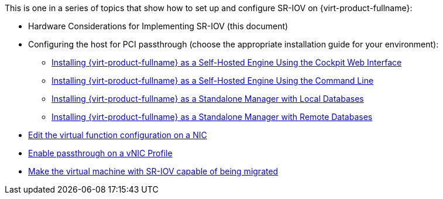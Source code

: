 This is one in a series of topics that show how to set up and configure SR-IOV on {virt-product-fullname}:

* Hardware Considerations for Implementing SR-IOV (this document)

* Configuring the host for PCI passthrough (choose the appropriate installation guide for your environment):
  ** link:{URL_virt_product_docs}{URL_format}installing_{URL_product_virt}_as_a_self-hosted_engine_using_the_cockpit_web_interface/index#configuring_a_host_for_pci_passthrough_she_cockpit_deploy[Installing {virt-product-fullname} as a Self-Hosted Engine Using the Cockpit Web Interface]
  ** link:{URL_virt_product_docs}{URL_format}installing_{URL_product_virt}_as_a_self-hosted_engine_using_the_command_line/index#configuring_a_host_for_pci_passthrough_she_cli_deploy[Installing {virt-product-fullname} as a Self-Hosted Engine Using the Command Line]
  ** link:{URL_virt_product_docs}{URL_format}installing_{URL_product_virt}_as_a_standalone_manager_with_local_databases/index#configuring_a_host_for_pci_passthrough_sm_localdb_deploy[Installing {virt-product-fullname} as a Standalone Manager with Local Databases]
  ** link:{URL_virt_product_docs}{URL_format}installing_{URL_product_virt}_as_a_standalone_manager_with_remote_databases/index#configuring_a_host_for_pci_passthrough_sm_remotedb_deploy[Installing {virt-product-fullname} as a Standalone Manager with Remote Databases]

* link:{URL_virt_product_docs}{URL_format}administration_guide/index#Editing_VFs_on_NIC[Edit the virtual function configuration on a NIC]

* link:{URL_virt_product_docs}{URL_format}administration_guide/index#Enabling_Passthrough_on_a_vNIC_Profile[Enable passthrough on a vNIC Profile]

* link:{URL_virt_product_docs}{URL_format}virtual_machine_management_guide/index#Live_migration_prerequisites[Make the virtual machine with SR-IOV capable of being migrated]
